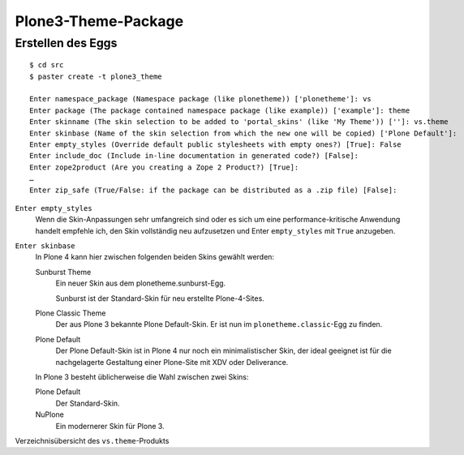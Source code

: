 Plone3-Theme-Package
====================

Erstellen des Eggs
------------------

::

    $ cd src
    $ paster create -t plone3_theme

    Enter namespace_package (Namespace package (like plonetheme)) ['plonetheme']: vs
    Enter package (The package contained namespace package (like example)) ['example']: theme
    Enter skinname (The skin selection to be added to 'portal_skins' (like 'My Theme')) ['']: vs.theme
    Enter skinbase (Name of the skin selection from which the new one will be copied) ['Plone Default']:
    Enter empty_styles (Override default public stylesheets with empty ones?) [True]: False
    Enter include_doc (Include in-line documentation in generated code?) [False]:
    Enter zope2product (Are you creating a Zope 2 Product?) [True]:
    …
    Enter zip_safe (True/False: if the package can be distributed as a .zip file) [False]:

``Enter empty_styles``
    Wenn die Skin-Anpassungen sehr umfangreich sind oder es sich um eine
    performance-kritische Anwendung handelt empfehle ich, den Skin vollständig
    neu aufzusetzen und Enter ``empty_styles`` mit ``True`` anzugeben.
``Enter skinbase``
    In Plone 4 kann hier zwischen folgenden beiden Skins gewählt werden:

    Sunburst Theme
        Ein neuer Skin aus dem plonetheme.sunburst-Egg.

        Sunburst ist der Standard-Skin für neu erstellte Plone-4-Sites.

    Plone Classic Theme
        Der aus Plone 3 bekannte Plone Default-Skin. Er ist nun im
        ``plonetheme.classic``-Egg zu finden.
    Plone Default
        Der Plone Default-Skin ist in Plone 4 nur noch ein minimalistischer
        Skin, der ideal geeignet ist für die nachgelagerte Gestaltung einer
        Plone-Site mit XDV oder Deliverance.

    In Plone 3 besteht üblicherweise die Wahl zwischen zwei Skins:

    Plone Default
        Der Standard-Skin.
    NuPlone
        Ein modernerer Skin für Plone 3.

Verzeichnisübersicht des ``vs.theme``-Produkts
